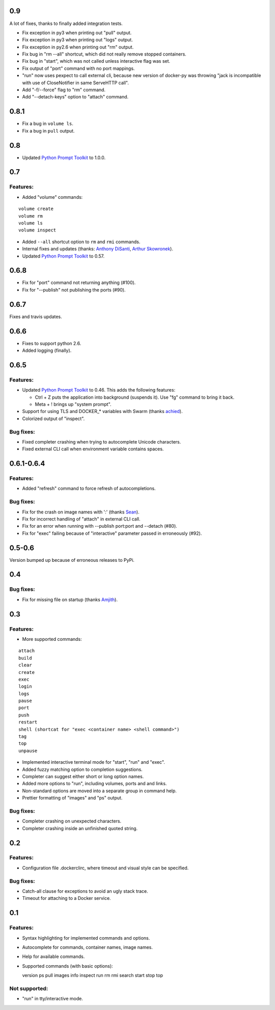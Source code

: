 0.9
===

A lot of fixes, thanks to finally added integration tests.

* Fix exception in py3 when printing out "pull" output.
* Fix exception in py3 when printing out "logs" output.
* Fix exception in py2.6 when printing out "rm" output.
* Fix bug in "rm --all" shortcut, which did not really remove stopped containers.
* Fix bug in "start", which was not called unless interactive flag was set.
* Fix output of "port" command with no port mappings.
* "run" now uses pexpect to call external cli, because new version of docker-py was throwing "jack is incompatible with use of CloseNotifier in same ServeHTTP call".
* Add "-f/--force" flag to "rm" command.
* Add "--detach-keys" option to "attach" command.


0.8.1
=====

* Fix a bug in ``volume ls``.
* Fix a bug in ``pull`` output.

0.8
===

* Updated `Python Prompt Toolkit`_ to 1.0.0.

0.7
===

Features:
---------

* Added "volume" commands:

::

  volume create
  volume rm
  volume ls
  volume inspect

* Added ``--all`` shortcut option to ``rm`` and ``rmi`` commands.
* Internal fixes and updates (thanks: `Anthony DiSanti`_, `Arthur Skowronek`_).
* Updated `Python Prompt Toolkit`_ to 0.57.

0.6.8
=====

* Fix for "port" command not returning anything (#100).
* Fix for "--publish" not publishing the ports (#90).

0.6.7
=====

Fixes and travis updates.

0.6.6
=====

* Fixes to support python 2.6.
* Added logging (finally).

0.6.5
=====

Features:
---------

* Updated `Python Prompt Toolkit`_ to 0.46. This adds the following features:

  * Ctrl + Z puts the application into background (suspends it). Use "fg" command to bring it back.
  * Meta + ! brings up "system prompt".

* Support for using TLS and DOCKER_* variables with Swarm (thanks `achied`_).
* Colorized output of "inspect".

Bug fixes:
----------

* Fixed completer crashing when trying to autocomplete Unicode characters.
* Fixed external CLI call when environment variable contains spaces.

0.6.1-0.6.4
===========

Features:
---------

* Added "refresh" command to force refresh of autocompletions.

Bug fixes:
----------

* Fix for the crash on image names with ':' (thanks `Sean`_).
* Fix for incorrect handling of "attach" in external CLI call.
* Fix for an error when running with --publish port:port and --detach (#80).
* Fix for "exec" failing because of "interactive" parameter passed in erroneously (#92).

0.5-0.6
=======

Version bumped up because of erroneous releases to PyPi.

0.4
===

Bug fixes:
----------

* Fix for missing file on startup (thanks `Amjith`_).

0.3
===

Features:
---------

* More supported commands:

::

  attach
  build
  clear
  create
  exec
  login
  logs
  pause
  port
  push
  restart
  shell (shortcat for "exec <container name> <shell command>")
  tag
  top
  unpause

* Implemented interactive terminal mode for "start", "run" and "exec".
* Added fuzzy matching option to completion suggestions.
* Completer can suggest either short or long option names.
* Added more options to "run", including volumes, ports and and links.
* Non-standard options are moved into a separate group in command help.
* Prettier formatting of "images" and "ps" output.

Bug fixes:
----------

* Completer crashing on unexpected characters.
* Completer crashing inside an unfinished quoted string.

0.2
====

Features:
---------

* Configuration file .dockerclirc, where timeout and visual style can be
  specified.

Bug fixes:
----------

* Catch-all clause for exceptions to avoid an ugly stack trace.
* Timeout for attaching to a Docker service.

0.1
====

Features:
---------

* Syntax highlighting for implemented commands and options.
* Autocomplete for commands, container names, image names.
* Help for available commands.
* Supported commands (with basic options)::

  version
  ps
  pull
  images
  info
  inspect
  run
  rm
  rmi
  search
  start
  stop
  top

Not supported:
--------------

* "run" in tty/interactive mode.

.. _`Amjith`: https://github.com/amjith
.. _`Anthony DiSanti`: https://github.com/AnthonyDiSanti
.. _`Arthur Skowronek`: https://github.com/eisensheng
.. _`Sean`: https://github.com/seanch87
.. _`achied`: https://github.com/achied
.. _`Python Prompt Toolkit`: http://github.com/jonathanslenders/python-prompt-toolkit
